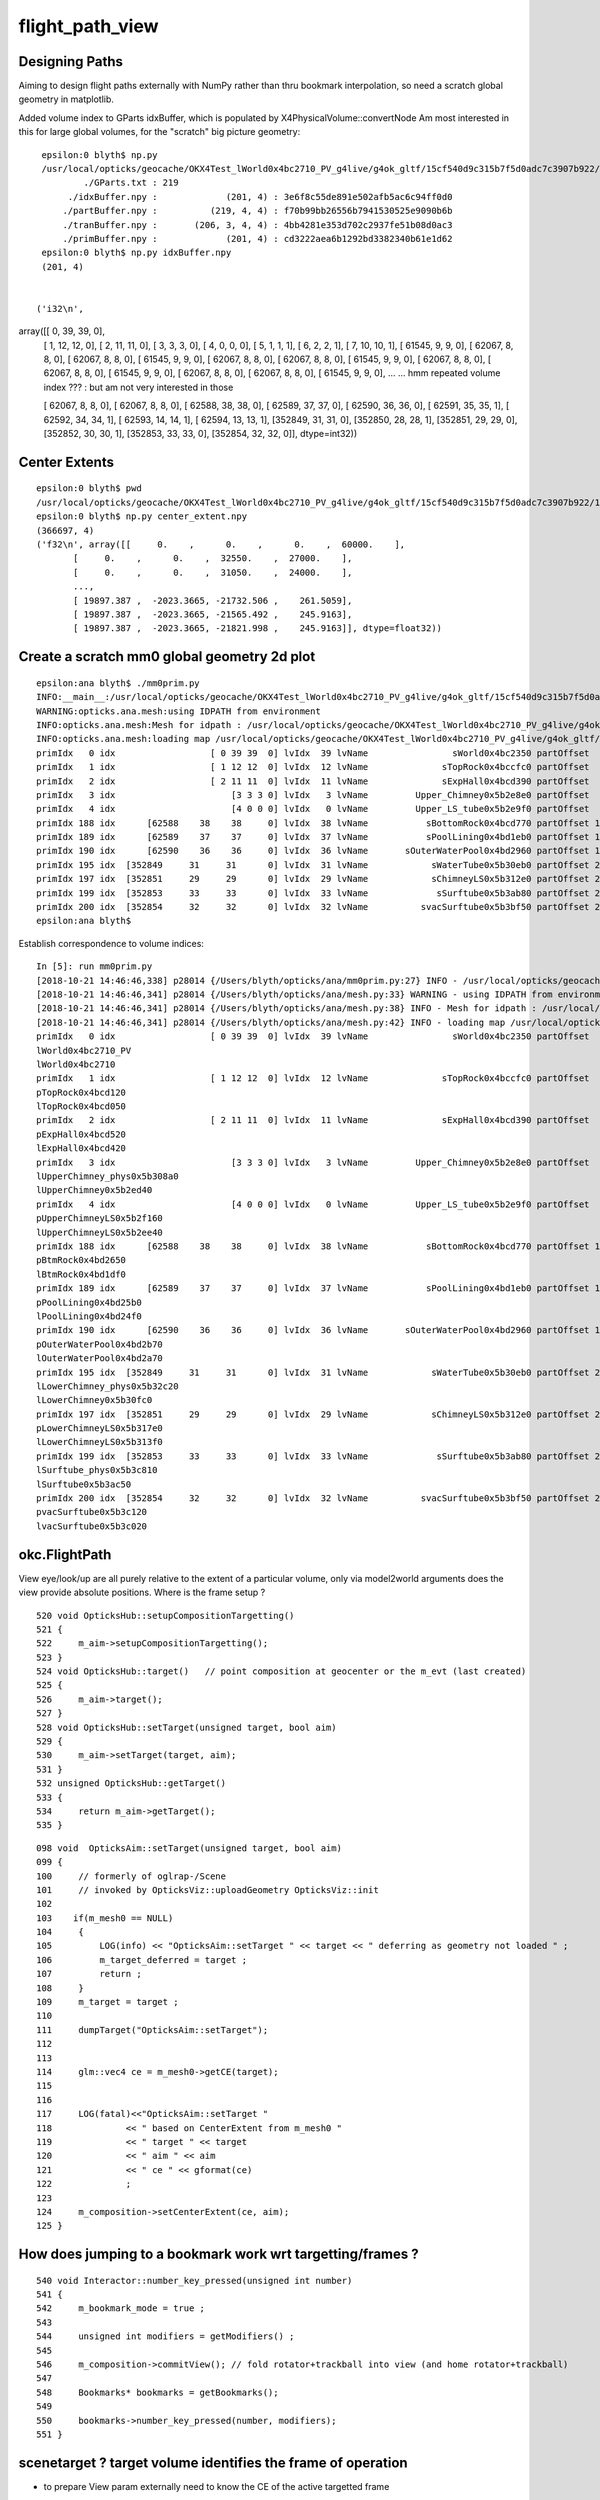 flight_path_view
==================


Designing Paths
-----------------

Aiming to design flight paths externally with NumPy rather than thru bookmark interpolation, 
so need a scratch global geometry in matplotlib.

Added volume index to GParts idxBuffer, which is populated by X4PhysicalVolume::convertNode
Am most interested in this for large global volumes, for the "scratch" big picture geometry::

   
    epsilon:0 blyth$ np.py 
    /usr/local/opticks/geocache/OKX4Test_lWorld0x4bc2710_PV_g4live/g4ok_gltf/15cf540d9c315b7f5d0adc7c3907b922/1/GParts/0
            ./GParts.txt : 219 
         ./idxBuffer.npy :             (201, 4) : 3e6f8c55de891e502afb5ac6c94ff0d0 
        ./partBuffer.npy :          (219, 4, 4) : f70b99bb26556b7941530525e9090b6b 
        ./tranBuffer.npy :       (206, 3, 4, 4) : 4bb4281e353d702c2937fe51b08d0ac3 
        ./primBuffer.npy :             (201, 4) : cd3222aea6b1292bd3382340b61e1d62 
    epsilon:0 blyth$ np.py idxBuffer.npy 
    (201, 4)


   ('i32\n', 
array([[     0,     39,     39,      0],
       [     1,     12,     12,      0],
       [     2,     11,     11,      0],
       [     3,      3,      3,      0],
       [     4,      0,      0,      0],
       [     5,      1,      1,      1],
       [     6,      2,      2,      1],
       [     7,     10,     10,      1],
       [ 61545,      9,      9,      0],
       [ 62067,      8,      8,      0],
       [ 62067,      8,      8,      0],
       [ 61545,      9,      9,      0],
       [ 62067,      8,      8,      0],
       [ 62067,      8,      8,      0],
       [ 61545,      9,      9,      0],
       [ 62067,      8,      8,      0],
       [ 62067,      8,      8,      0],
       [ 61545,      9,      9,      0],
       [ 62067,      8,      8,      0],
       [ 62067,      8,      8,      0],
       [ 61545,      9,      9,      0],
       ...
       ... hmm repeated volume index ??? : but am not very interested in those 

       [ 62067,      8,      8,      0],
       [ 62067,      8,      8,      0],
       [ 62588,     38,     38,      0],
       [ 62589,     37,     37,      0],
       [ 62590,     36,     36,      0],
       [ 62591,     35,     35,      1],
       [ 62592,     34,     34,      1],
       [ 62593,     14,     14,      1],
       [ 62594,     13,     13,      1],
       [352849,     31,     31,      0],
       [352850,     28,     28,      1],
       [352851,     29,     29,      0],
       [352852,     30,     30,      1],
       [352853,     33,     33,      0],
       [352854,     32,     32,      0]], dtype=int32))
 



Center Extents
-----------------

::

    epsilon:0 blyth$ pwd
    /usr/local/opticks/geocache/OKX4Test_lWorld0x4bc2710_PV_g4live/g4ok_gltf/15cf540d9c315b7f5d0adc7c3907b922/1/GMergedMesh/0
    epsilon:0 blyth$ np.py center_extent.npy 
    (366697, 4)
    ('f32\n', array([[     0.    ,      0.    ,      0.    ,  60000.    ],
           [     0.    ,      0.    ,  32550.    ,  27000.    ],
           [     0.    ,      0.    ,  31050.    ,  24000.    ],
           ...,
           [ 19897.387 ,  -2023.3665, -21732.506 ,    261.5059],
           [ 19897.387 ,  -2023.3665, -21565.492 ,    245.9163],
           [ 19897.387 ,  -2023.3665, -21821.998 ,    245.9163]], dtype=float32))



Create a scratch mm0 global geometry 2d plot
-----------------------------------------------

::

    epsilon:ana blyth$ ./mm0prim.py 
    INFO:__main__:/usr/local/opticks/geocache/OKX4Test_lWorld0x4bc2710_PV_g4live/g4ok_gltf/15cf540d9c315b7f5d0adc7c3907b922/1
    WARNING:opticks.ana.mesh:using IDPATH from environment
    INFO:opticks.ana.mesh:Mesh for idpath : /usr/local/opticks/geocache/OKX4Test_lWorld0x4bc2710_PV_g4live/g4ok_gltf/15cf540d9c315b7f5d0adc7c3907b922/1 
    INFO:opticks.ana.mesh:loading map /usr/local/opticks/geocache/OKX4Test_lWorld0x4bc2710_PV_g4live/g4ok_gltf/15cf540d9c315b7f5d0adc7c3907b922/1/MeshIndex/GItemIndexSource.json kv pairs 40 
    primIdx   0 idx                  [ 0 39 39  0] lvIdx  39 lvName                sWorld0x4bc2350 partOffset   0 numParts   1 tranOffset   0 numTran   1 planOffset   0  
    primIdx   1 idx                  [ 1 12 12  0] lvIdx  12 lvName              sTopRock0x4bccfc0 partOffset   1 numParts   1 tranOffset   1 numTran   1 planOffset   0  
    primIdx   2 idx                  [ 2 11 11  0] lvIdx  11 lvName              sExpHall0x4bcd390 partOffset   2 numParts   1 tranOffset   2 numTran   1 planOffset   0  
    primIdx   3 idx                      [3 3 3 0] lvIdx   3 lvName         Upper_Chimney0x5b2e8e0 partOffset   3 numParts   1 tranOffset   3 numTran   1 planOffset   0  
    primIdx   4 idx                      [4 0 0 0] lvIdx   0 lvName         Upper_LS_tube0x5b2e9f0 partOffset   4 numParts   1 tranOffset   4 numTran   1 planOffset   0  
    primIdx 188 idx      [62588    38    38     0] lvIdx  38 lvName           sBottomRock0x4bcd770 partOffset 194 numParts   1 tranOffset 189 numTran   1 planOffset   0  
    primIdx 189 idx      [62589    37    37     0] lvIdx  37 lvName           sPoolLining0x4bd1eb0 partOffset 195 numParts   1 tranOffset 190 numTran   1 planOffset   0  
    primIdx 190 idx      [62590    36    36     0] lvIdx  36 lvName       sOuterWaterPool0x4bd2960 partOffset 196 numParts   1 tranOffset 191 numTran   1 planOffset   0  
    primIdx 195 idx  [352849     31     31      0] lvIdx  31 lvName            sWaterTube0x5b30eb0 partOffset 209 numParts   1 tranOffset 200 numTran   1 planOffset   0  
    primIdx 197 idx  [352851     29     29      0] lvIdx  29 lvName            sChimneyLS0x5b312e0 partOffset 213 numParts   1 tranOffset 202 numTran   1 planOffset   0  
    primIdx 199 idx  [352853     33     33      0] lvIdx  33 lvName             sSurftube0x5b3ab80 partOffset 217 numParts   1 tranOffset 204 numTran   1 planOffset   0  
    primIdx 200 idx  [352854     32     32      0] lvIdx  32 lvName          svacSurftube0x5b3bf50 partOffset 218 numParts   1 tranOffset 205 numTran   1 planOffset   0  
    epsilon:ana blyth$ 



Establish correspondence to volume indices::

    In [5]: run mm0prim.py
    [2018-10-21 14:46:46,338] p28014 {/Users/blyth/opticks/ana/mm0prim.py:27} INFO - /usr/local/opticks/geocache/OKX4Test_lWorld0x4bc2710_PV_g4live/g4ok_gltf/15cf540d9c315b7f5d0adc7c3907b922/1
    [2018-10-21 14:46:46,341] p28014 {/Users/blyth/opticks/ana/mesh.py:33} WARNING - using IDPATH from environment
    [2018-10-21 14:46:46,341] p28014 {/Users/blyth/opticks/ana/mesh.py:38} INFO - Mesh for idpath : /usr/local/opticks/geocache/OKX4Test_lWorld0x4bc2710_PV_g4live/g4ok_gltf/15cf540d9c315b7f5d0adc7c3907b922/1 
    [2018-10-21 14:46:46,341] p28014 {/Users/blyth/opticks/ana/mesh.py:42} INFO - loading map /usr/local/opticks/geocache/OKX4Test_lWorld0x4bc2710_PV_g4live/g4ok_gltf/15cf540d9c315b7f5d0adc7c3907b922/1/MeshIndex/GItemIndexSource.json kv pairs 40 
    primIdx   0 idx                  [ 0 39 39  0] lvIdx  39 lvName                sWorld0x4bc2350 partOffset   0 numParts   1 tranOffset   0 numTran   1 planOffset   0  
    lWorld0x4bc2710_PV
    lWorld0x4bc2710
    primIdx   1 idx                  [ 1 12 12  0] lvIdx  12 lvName              sTopRock0x4bccfc0 partOffset   1 numParts   1 tranOffset   1 numTran   1 planOffset   0  
    pTopRock0x4bcd120
    lTopRock0x4bcd050
    primIdx   2 idx                  [ 2 11 11  0] lvIdx  11 lvName              sExpHall0x4bcd390 partOffset   2 numParts   1 tranOffset   2 numTran   1 planOffset   0  
    pExpHall0x4bcd520
    lExpHall0x4bcd420
    primIdx   3 idx                      [3 3 3 0] lvIdx   3 lvName         Upper_Chimney0x5b2e8e0 partOffset   3 numParts   1 tranOffset   3 numTran   1 planOffset   0  
    lUpperChimney_phys0x5b308a0
    lUpperChimney0x5b2ed40
    primIdx   4 idx                      [4 0 0 0] lvIdx   0 lvName         Upper_LS_tube0x5b2e9f0 partOffset   4 numParts   1 tranOffset   4 numTran   1 planOffset   0  
    pUpperChimneyLS0x5b2f160
    lUpperChimneyLS0x5b2ee40
    primIdx 188 idx      [62588    38    38     0] lvIdx  38 lvName           sBottomRock0x4bcd770 partOffset 194 numParts   1 tranOffset 189 numTran   1 planOffset   0  
    pBtmRock0x4bd2650
    lBtmRock0x4bd1df0
    primIdx 189 idx      [62589    37    37     0] lvIdx  37 lvName           sPoolLining0x4bd1eb0 partOffset 195 numParts   1 tranOffset 190 numTran   1 planOffset   0  
    pPoolLining0x4bd25b0
    lPoolLining0x4bd24f0
    primIdx 190 idx      [62590    36    36     0] lvIdx  36 lvName       sOuterWaterPool0x4bd2960 partOffset 196 numParts   1 tranOffset 191 numTran   1 planOffset   0  
    pOuterWaterPool0x4bd2b70
    lOuterWaterPool0x4bd2a70
    primIdx 195 idx  [352849     31     31      0] lvIdx  31 lvName            sWaterTube0x5b30eb0 partOffset 209 numParts   1 tranOffset 200 numTran   1 planOffset   0  
    lLowerChimney_phys0x5b32c20
    lLowerChimney0x5b30fc0
    primIdx 197 idx  [352851     29     29      0] lvIdx  29 lvName            sChimneyLS0x5b312e0 partOffset 213 numParts   1 tranOffset 202 numTran   1 planOffset   0  
    pLowerChimneyLS0x5b317e0
    lLowerChimneyLS0x5b313f0
    primIdx 199 idx  [352853     33     33      0] lvIdx  33 lvName             sSurftube0x5b3ab80 partOffset 217 numParts   1 tranOffset 204 numTran   1 planOffset   0  
    lSurftube_phys0x5b3c810
    lSurftube0x5b3ac50
    primIdx 200 idx  [352854     32     32      0] lvIdx  32 lvName          svacSurftube0x5b3bf50 partOffset 218 numParts   1 tranOffset 205 numTran   1 planOffset   0  
    pvacSurftube0x5b3c120
    lvacSurftube0x5b3c020



okc.FlightPath
----------------

View eye/look/up are all purely relative to the extent of a particular volume, only via model2world
arguments does the view provide absolute positions.  Where is the frame setup ?

::

    520 void OpticksHub::setupCompositionTargetting()
    521 {
    522     m_aim->setupCompositionTargetting();
    523 }
    524 void OpticksHub::target()   // point composition at geocenter or the m_evt (last created)
    525 {
    526     m_aim->target();
    527 }
    528 void OpticksHub::setTarget(unsigned target, bool aim)
    529 {
    530     m_aim->setTarget(target, aim);
    531 }
    532 unsigned OpticksHub::getTarget()
    533 {
    534     return m_aim->getTarget();
    535 }


::

    098 void  OpticksAim::setTarget(unsigned target, bool aim)
    099 {   
    100     // formerly of oglrap-/Scene
    101     // invoked by OpticksViz::uploadGeometry OpticksViz::init
    102    
    103    if(m_mesh0 == NULL)
    104     {    
    105         LOG(info) << "OpticksAim::setTarget " << target << " deferring as geometry not loaded " ;
    106         m_target_deferred = target ;
    107         return ;
    108     }    
    109     m_target = target ;
    110     
    111     dumpTarget("OpticksAim::setTarget");
    112 
    113     
    114     glm::vec4 ce = m_mesh0->getCE(target);
    115 
    116     
    117     LOG(fatal)<<"OpticksAim::setTarget " 
    118              << " based on CenterExtent from m_mesh0 "
    119              << " target " << target
    120              << " aim " << aim
    121              << " ce " << gformat(ce)
    122              ;
    123     
    124     m_composition->setCenterExtent(ce, aim);
    125 }



How does jumping to a bookmark work wrt targetting/frames ?
--------------------------------------------------------------

::

    540 void Interactor::number_key_pressed(unsigned int number)
    541 {
    542     m_bookmark_mode = true ;
    543 
    544     unsigned int modifiers = getModifiers() ;
    545 
    546     m_composition->commitView(); // fold rotator+trackball into view (and home rotator+trackball)
    547 
    548     Bookmarks* bookmarks = getBookmarks();
    549 
    550     bookmarks->number_key_pressed(number, modifiers);
    551 }


scenetarget ?  target volume identifies the frame of operation
----------------------------------------------------------------


* to prepare View param externally need to know the CE of the active targetted frame 


::

    epsilon:State blyth$ cat 001.ini 
    [camera]
    far=19119.1719
    near=161.8355
    scale=161.8355
    zoom=2.5633
    [clipper]
    cutnormal=1.0000,0.0000,0.0000
    cutplane=1.0000,0.0000,0.0000,1.0000
    cutpoint=0.0000,0.0000,0.0000
    [scene]
    scenetarget=11566
    [trackball]
    orientation=1.0000,0.0000,0.0000,0.0000
    radius=1.0000
    translate=0.0000,0.0000,0.0000
    translatefactor=1000.0000
    [view]
    eye=-2.1509,-0.6663,-0.3384
    look=-1.5381,-1.6631,-1.1326
    up=0.3997,-0.4082,0.8207
    epsilon:State blyth$ 
    epsilon:State blyth$ 
    epsilon:State blyth$ 
    epsilon:State blyth$ 
    epsilon:State blyth$ 
    epsilon:State blyth$ 
    epsilon:State blyth$ pwd
    /Users/blyth/.opticks/dayabay/State

::

    epsilon:opticks blyth$ opticks-find scenetarget 
    ./oglrap/Scene.cc:const char* Scene::TARGET = "scenetarget" ; // trying to extracate targetting from Scene 
    epsilon:opticks blyth$ 


::

     945 void Scene::jump()
     946 {
     947    // hmm what about instanced ?
     948     unsigned target = m_hub->getTarget();
     949     if( m_touch > 0 && m_touch != target )
     950     {
     951         LOG(info)<<"Scene::jump-ing from  target -> m_touch  " << target << " -> " << m_touch  ;
     952         m_hub->setTarget(m_touch);
     953     }
     954 }
     955 
     956 void Scene::setTarget(unsigned int target, bool aim)
     957 {
     958     m_hub->setTarget(target, aim); // sets center_extent in Composition via okg-/OpticksHub/OpticksGeometry
     959 }
     960 unsigned int Scene::getTarget()
     961 {
     962     return m_hub->getTarget() ;
     963 }




Hmm : write ctrl commands from python into flightpath.npy that are run when switching to that view ?
------------------------------------------------------------------------------------------------------

The writing cmds from python and interpreting from C++ is straightforward, see ~/np/NPTypeTest.{rst,cc} 

The difficultry is arranging message passing from low level okc.InterpolatedView which is aware of when
the view gets switched up to high level command control (Interactor) to run the command (eg doing things
like switching animation speed OR render options OR clipplanes etc.

Problem is that Interactor is too derived (specific to GLFW). Need a more fundamental controller.
Looks like OpticksHub is the appropriate nexus point.

* give OpticksHub a pure virtual "SCtrl" base, (similar to SRenderer or SLauncher) which accepts string commands
* so lower levels like InterpolatedView can than pass commands up to the hub  





   



